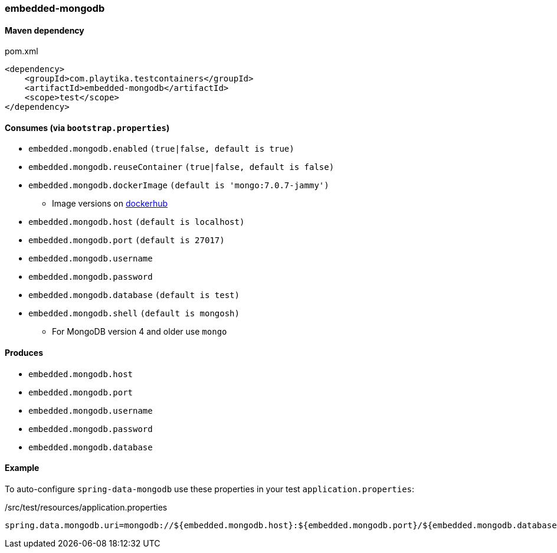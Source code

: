 === embedded-mongodb

==== Maven dependency

.pom.xml
[source,xml]
----
<dependency>
    <groupId>com.playtika.testcontainers</groupId>
    <artifactId>embedded-mongodb</artifactId>
    <scope>test</scope>
</dependency>
----

==== Consumes (via `bootstrap.properties`)

* `embedded.mongodb.enabled` `(true|false, default is true)`
* `embedded.mongodb.reuseContainer` `(true|false, default is false)`
* `embedded.mongodb.dockerImage` `(default is 'mongo:7.0.7-jammy')`
** Image versions on https://hub.docker.com/_/mongo?tab=tags[dockerhub]
* `embedded.mongodb.host` `(default is localhost)`
* `embedded.mongodb.port` `(default is 27017)`
* `embedded.mongodb.username`
* `embedded.mongodb.password`
* `embedded.mongodb.database` `(default is test)`
* `embedded.mongodb.shell` `(default is mongosh)`
** For MongoDB version 4 and older use `mongo`


==== Produces

* `embedded.mongodb.host`
* `embedded.mongodb.port`
* `embedded.mongodb.username`
* `embedded.mongodb.password`
* `embedded.mongodb.database`

==== Example

To auto-configure `spring-data-mongodb` use these properties in your test `application.properties`:

./src/test/resources/application.properties
[source,properties]
----
spring.data.mongodb.uri=mongodb://${embedded.mongodb.host}:${embedded.mongodb.port}/${embedded.mongodb.database}
----
